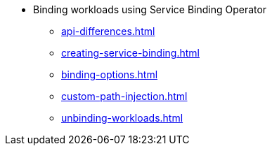 * Binding workloads using Service Binding Operator
** xref:api-differences.adoc[]
** xref:creating-service-binding.adoc[]
** xref:binding-options.adoc[]
** xref:custom-path-injection.adoc[]
** xref:unbinding-workloads.adoc[]
